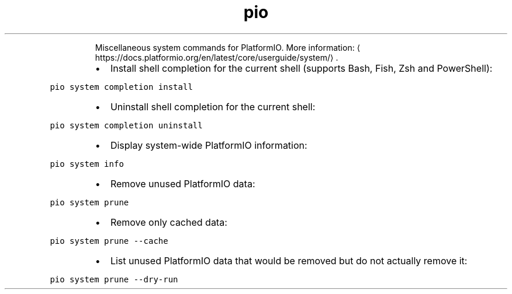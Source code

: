 .TH pio system
.PP
.RS
Miscellaneous system commands for PlatformIO.
More information: \[la]https://docs.platformio.org/en/latest/core/userguide/system/\[ra]\&.
.RE
.RS
.IP \(bu 2
Install shell completion for the current shell (supports Bash, Fish, Zsh and PowerShell):
.RE
.PP
\fB\fCpio system completion install\fR
.RS
.IP \(bu 2
Uninstall shell completion for the current shell:
.RE
.PP
\fB\fCpio system completion uninstall\fR
.RS
.IP \(bu 2
Display system\-wide PlatformIO information:
.RE
.PP
\fB\fCpio system info\fR
.RS
.IP \(bu 2
Remove unused PlatformIO data:
.RE
.PP
\fB\fCpio system prune\fR
.RS
.IP \(bu 2
Remove only cached data:
.RE
.PP
\fB\fCpio system prune \-\-cache\fR
.RS
.IP \(bu 2
List unused PlatformIO data that would be removed but do not actually remove it:
.RE
.PP
\fB\fCpio system prune \-\-dry\-run\fR
